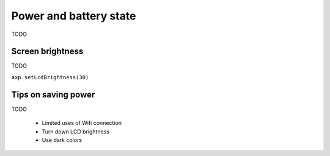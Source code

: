Power and battery state
=======================
TODO

.. function:: axp.getChargeState()

   :rtype: boolean

   Returns ``True`` if the device is plugged in and charging,
   otherwise returns ``False``.



.. function:: axp.getBatVoltage()

   :rtype: float


.. function:: axp.getBatCurrent()

   :rtype: float



Screen brightness
-----------------
TODO

``axp.setLcdBrightness(30)``

Tips on saving power
--------------------
TODO

 * Limited uses of Wifi connection
 * Turn down LCD brightness
 * Use dark colors
